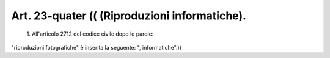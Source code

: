 Art. 23-quater  (( (Riproduzioni informatiche). 
^^^^^^^^^^^^^^^^^^^^^^^^^^^^^^^^^^^^^^^^^^^^^^^^


  1\. All'articolo   2712   del   codice   civile  dopo  le  parole: 


"riproduzioni    fotografiche"    è   inserita   la   seguente:   ", informatiche".)) 
